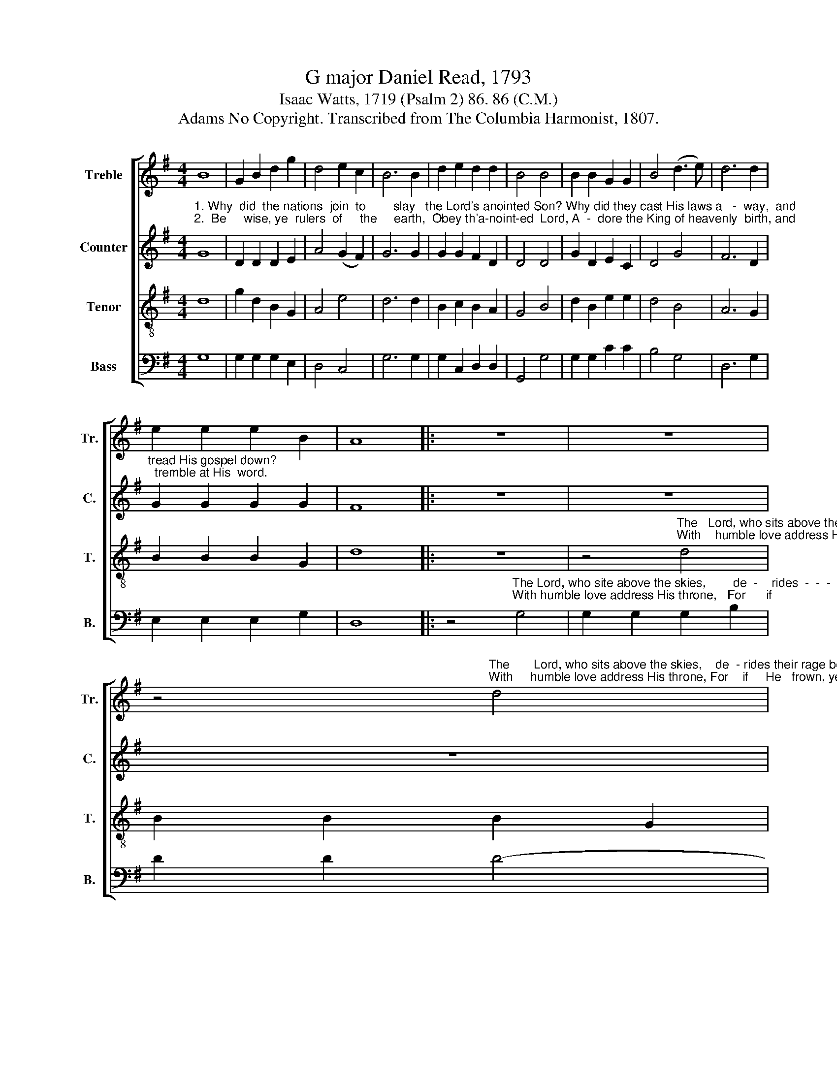 X:1
T:G major Daniel Read, 1793
T:Isaac Watts, 1719 (Psalm 2) 86. 86 (C.M.)
T:Adams No Copyright. Transcribed from The Columbia Harmonist, 1807.
%%score [ 1 2 3 4 ]
L:1/8
M:4/4
K:G
V:1 treble nm="Treble" snm="Tr."
V:2 treble nm="Counter" snm="C."
V:3 treble-8 nm="Tenor" snm="T."
V:4 bass nm="Bass" snm="B."
V:1
 B8 | G2 B2 d2 g2 | d4 e2 c2 | B6 B2 | d2 e2 d2 d2 | B4 B4 | B2 B2 G2 G2 | B4 (d3 e) | d6 d2 | %9
 e2 e2 e2 B2 | A8 |: z8 | z8 | %13
 z4"^The       Lord, who sits above the skies,    de  - rides their rage be -\nWith     humble love address His throne, For    if     He   frown, ye" d4 | %14
 B2 B2 B2 G2 | d2 d2 d4- | d4 d4 | B2 B2 B2 G2 | %18
"^- low,        He  speaks    with vengeance in His  eyes,     and        strikes -  -  -  -  -  -  -  -    their spi - rits  through.\n die:          Those  are      se - cure, and those alone,        Who       on  -  -  -  -  -  -  -  -  -  -     His grace  re  -  ly." A6 d2 | %19
 B6 d2 | g2 d2 B2 c2 | B4 G4 | (B3 A) Bdde | d2 c2 B4 | d4 d4- | d8 :| %26
V:2
"^1. Why  did  the nations  join  to        slay   the Lord's anointed Son? Why did they cast His laws a   -  way,  and\n2.  Be     wise, ye  rulers  of     the     earth,  Obey th'a-noint-ed  Lord, A  -  dore the King of heavenly  birth, and" G8 | %1
 D2 D2 D2 E2 | A4 (G2 F2) | G6 G2 | G2 G2 F2 D2 | D4 D4 | G2 D2 E2 C2 | D4 G4 | F6 D2 | %9
"^tread His gospel down?\n  tremble at His  word." G2 G2 G2 G2 | F8 |: z8 | z8 | z8 | %14
 z4"^The    Lord, who sits above the skies,            de  -\nWith   humble love address His throne,        For" D4 | %15
 G2 G2 G2 B2 | D2 D2 D4- | D4 D4 | %18
"^- rides their rage below, He speaks with vengeance in His eyes, and strikes  -  -  -  -  -  -     their spi - rits  through.\n  if  He frown, ye  die:    Those are secure, and those alone, Who   on -  -  -  -  -  -  -  -  -  - -   His grace  re  -  ly.-" D2 D2 D2 F2 | %19
 G6 F2 | G2 G2 G2 A2 | D2 (3(DE)F G2 G2 | (G2 D)G FEDC | B,2 E2 D4 | F4 G4- | G8 :| %26
V:3
 d8 | g2 d2 B2 G2 | A4 e4 | d6 d2 | B2 c2 B2 A2 | G4 B4 | d2 B2 e2 e2 | d4 B4 | A6 G2 | %9
 B2 B2 B2 G2 | d8 |: z8 | %12
 z4"^The   Lord, who sits above the skies,          de  -    rides    their    rage      be  -\nWith    humble love address His throne,    For       if           He    frown,   ye" d4 | %13
 B2 B2 B2 G2 | d2 d2 d4- | d4 B4 | A6 A2 | (G3 F) E4 | %18
"^- low,         He  speaks  with vengeance in His  eyes,     and          strikes  -  -  -  -  -  -  -      their spi - rits  through.\n die:           Those  are     se - cure, and those alone,       who          on  -  -  -  -  -  -  -  -  -  -    His  grace  re  -  ly." D6 D2 | %19
 G6 d2 | e2 d2 e2 f2 | g4 e4 | (d3 e) dBBA | B2 G2 B4 | A4 G4- | G8 :| %26
V:4
 G,8 | G,2 G,2 G,2 E,2 | D,4 C,4 | G,6 G,2 | G,2 C,2 D,2 D,2 | G,,4 G,4 | G,2 G,2 C2 C2 | B,4 G,4 | %8
 D,6 G,2 | E,2 E,2 E,2 G,2 | D,8 |: %11
 z4"^The Lord, who site above the skies,        de  -    rides  -  -  -  -  -  -      their  rage             be -\nWith humble love address His throne,   For      if                                He    frown,         ye" G,4 | %12
 G,2 G,2 G,2 B,2 | D2 D2 D4- | D4 B,4 | (G,8 | D,6) D,2 | G,6 E,2 | %18
"^- low,          He  speaks  with vengeance in His  eyes,      and        strikes  -  -  -  -  -  -  -  -   their spi - rits  through.\n  die:          Those  are      se - cure, and those alone,       who         on  -  -  -  -  -  -  -  -  -  -  -  His grace  re  -  ly." A,6 D,2 | %19
 E,6 D,2 | C2 B,2 (CB,) A,2 | G,4 C,4 | (B,,4 D,4) | D,2 (E,F,) G,4 | D,4 G,,4- | G,,8 :| %26

